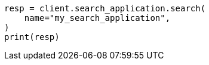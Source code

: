 // This file is autogenerated, DO NOT EDIT
// search/search-your-data/search-application-api.asciidoc:644

[source, python]
----
resp = client.search_application.search(
    name="my_search_application",
)
print(resp)
----
